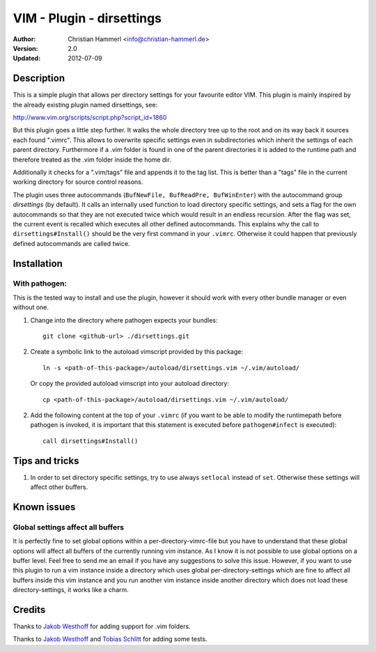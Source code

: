 ==========================
VIM - Plugin - dirsettings
==========================

:Author:  Christian Hammerl <info@christian-hammerl.de>
:Version: 2.0
:Updated: 2012-07-09

Description
===========

This is a simple plugin that allows per directory settings for your favourite
editor VIM. This plugin is mainly inspired by the already existing plugin named
dirsettings, see:

http://www.vim.org/scripts/script.php?script_id=1860

But this plugin goes a little step further. It walks the whole directory tree
up to the root and on its way back it sources each found ".vimrc".  This allows
to overwrite specific settings even in subdirectories which inherit the
settings of each parent directory. Furthermore if a .vim folder is found in one
of the parent directories it is added to the runtime path and therefore treated
as the .vim folder inside the home dir.

Additionally it checks for a ".vim/tags" file and appends it to the tag
list. This is better than a "tags" file in the current working directory
for source control reasons.

The plugin uses three autocommands (``BufNewFile, BufReadPre, BufWinEnter``)
with the autocommand group `dirsettings` (by default). It calls an internally
used function to load directory specific settings, and sets a flag for the own
autocommands so that they are not executed twice which would result in an
endless recursion. After the flag was set, the current event is recalled which
executes all other defined autocommands. This explains why the call to
``dirsettings#Install()`` should be the very first command in your ``.vimrc``.
Otherwise it could happen that previously defined autocommands are called
twice.

Installation
============

With pathogen:
--------------

This is the tested way to install and use the plugin, however it should work
with every other bundle manager or even without one.

1. Change into the directory where pathogen expects your bundles::

    git clone <github-url> ./dirsettings.git

2. Create a symbolic link to the autoload vimscript provided by this package::

    ln -s <path-of-this-package>/autoload/dirsettings.vim ~/.vim/autoload/

   Or copy the provided autoload vimscript into your autoload directory::

    cp <path-of-this-package>/autoload/dirsettings.vim ~/.vim/autoload/

2. Add the following content at the top of your ``.vimrc`` (if you want to be
   able to modify the runtimepath before pathogen is invoked, it is important
   that this statement is executed before ``pathogen#infect`` is executed)::

    call dirsettings#Install()

Tips and tricks
===============

1. In order to set directory specific settings, try to use always ``setlocal``
   instead of ``set``. Otherwise these settings will affect other buffers.

Known issues
============

Global settings affect all buffers
----------------------------------

It is perfectly fine to set global options within a per-directory-vimrc-file
but you have to understand that these global options will affect all buffers of
the currently running vim instance. As I know it is not possible to use global
options on a buffer level. Feel free to send me an email if you have any
suggestions to solve this issue.
However, if you want to use this plugin to run a vim instance inside a
directory which uses global per-directory-settings which are fine to affect all
buffers inside this vim instance and you run another vim instance inside
another directory which does not load these directory-settings, it works like a
charm.

Credits
=======

Thanks to `Jakob Westhoff`_ for adding support for .vim folders.

Thanks to `Jakob Westhoff`_ and `Tobias Schlitt`_ for adding some tests.

.. _`Jakob Westhoff`: https://github.com/jakobwesthoff/
.. _`Tobias Schlitt`: https://github.com/tobys/

